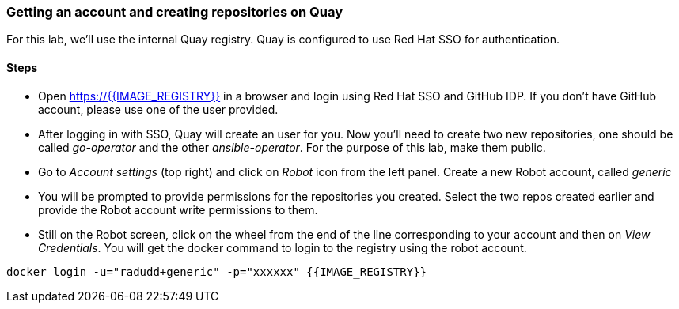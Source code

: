 ### Getting an account and creating repositories on Quay

For this lab, we'll use the internal Quay registry. Quay is configured to use Red Hat SSO for authentication.

#### Steps

* Open https://{{IMAGE_REGISTRY}} in a browser and login using Red Hat SSO and GitHub IDP. If you don't have GitHub account, please use one of the user provided.

* After logging in with SSO, Quay will create an user for you. Now you'll need to create two new repositories, one should be called _go-operator_ and the other _ansible-operator_. For the purpose of this lab, make them public.

* Go to _Account settings_ (top right) and click on _Robot_ icon from the left panel. Create a new Robot account, called _generic_

* You will be prompted to provide permissions for the repositories you created. Select the two repos created earlier and provide the Robot account write permissions to them.

* Still on the Robot screen, click on the wheel from the end of the line corresponding to your account and then on _View Credentials_. You will get the docker command to login to the registry using the robot account.

```
docker login -u="radudd+generic" -p="xxxxxx" {{IMAGE_REGISTRY}}
```

